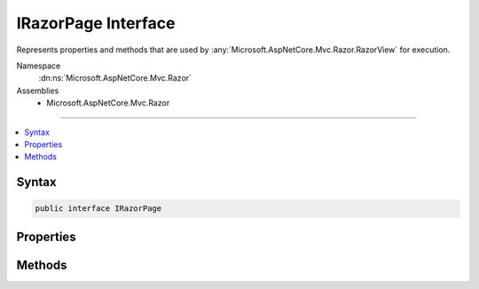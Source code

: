

IRazorPage Interface
====================






Represents properties and methods that are used by :any:`Microsoft.AspNetCore.Mvc.Razor.RazorView` for execution.


Namespace
    :dn:ns:`Microsoft.AspNetCore.Mvc.Razor`
Assemblies
    * Microsoft.AspNetCore.Mvc.Razor

----

.. contents::
   :local:









Syntax
------

.. code-block:: csharp

    public interface IRazorPage








.. dn:interface:: Microsoft.AspNetCore.Mvc.Razor.IRazorPage
    :hidden:

.. dn:interface:: Microsoft.AspNetCore.Mvc.Razor.IRazorPage

Properties
----------

.. dn:interface:: Microsoft.AspNetCore.Mvc.Razor.IRazorPage
    :noindex:
    :hidden:

    
    .. dn:property:: Microsoft.AspNetCore.Mvc.Razor.IRazorPage.BodyContent
    
        
    
        
        Gets or sets the body content.
    
        
        :rtype: Microsoft.AspNetCore.Html.IHtmlContent
    
        
        .. code-block:: csharp
    
            IHtmlContent BodyContent { get; set; }
    
    .. dn:property:: Microsoft.AspNetCore.Mvc.Razor.IRazorPage.IsLayoutBeingRendered
    
        
    
        
        Gets or sets a flag that determines if the layout of this page is being rendered.
    
        
        :rtype: System.Boolean
    
        
        .. code-block:: csharp
    
            bool IsLayoutBeingRendered { get; set; }
    
    .. dn:property:: Microsoft.AspNetCore.Mvc.Razor.IRazorPage.Layout
    
        
    
        
        Gets or sets the path of a layout page.
    
        
        :rtype: System.String
    
        
        .. code-block:: csharp
    
            string Layout { get; set; }
    
    .. dn:property:: Microsoft.AspNetCore.Mvc.Razor.IRazorPage.Path
    
        
    
        
        Gets the application base relative path to the page.
    
        
        :rtype: System.String
    
        
        .. code-block:: csharp
    
            string Path { get; set; }
    
    .. dn:property:: Microsoft.AspNetCore.Mvc.Razor.IRazorPage.PreviousSectionWriters
    
        
    
        
        Gets or sets the sections that can be rendered by this page.
    
        
        :rtype: System.Collections.Generic.IDictionary<System.Collections.Generic.IDictionary`2>{System.String<System.String>, Microsoft.AspNetCore.Mvc.Razor.RenderAsyncDelegate<Microsoft.AspNetCore.Mvc.Razor.RenderAsyncDelegate>}
    
        
        .. code-block:: csharp
    
            IDictionary<string, RenderAsyncDelegate> PreviousSectionWriters { get; set; }
    
    .. dn:property:: Microsoft.AspNetCore.Mvc.Razor.IRazorPage.SectionWriters
    
        
    
        
        Gets the sections that are defined by this page.
    
        
        :rtype: System.Collections.Generic.IDictionary<System.Collections.Generic.IDictionary`2>{System.String<System.String>, Microsoft.AspNetCore.Mvc.Razor.RenderAsyncDelegate<Microsoft.AspNetCore.Mvc.Razor.RenderAsyncDelegate>}
    
        
        .. code-block:: csharp
    
            IDictionary<string, RenderAsyncDelegate> SectionWriters { get; }
    
    .. dn:property:: Microsoft.AspNetCore.Mvc.Razor.IRazorPage.ViewContext
    
        
    
        
        Gets or sets the view context of the renderign view.
    
        
        :rtype: Microsoft.AspNetCore.Mvc.Rendering.ViewContext
    
        
        .. code-block:: csharp
    
            ViewContext ViewContext { get; set; }
    

Methods
-------

.. dn:interface:: Microsoft.AspNetCore.Mvc.Razor.IRazorPage
    :noindex:
    :hidden:

    
    .. dn:method:: Microsoft.AspNetCore.Mvc.Razor.IRazorPage.EnsureRenderedBodyOrSections()
    
        
    
        
        Verifies that all sections defined in :dn:prop:`Microsoft.AspNetCore.Mvc.Razor.IRazorPage.PreviousSectionWriters` were rendered, or
        the body was rendered if no sections were defined.
    
        
    
        
        .. code-block:: csharp
    
            void EnsureRenderedBodyOrSections()
    
    .. dn:method:: Microsoft.AspNetCore.Mvc.Razor.IRazorPage.ExecuteAsync()
    
        
    
        
        Renders the page and writes the output to the :dn:prop:`Microsoft.AspNetCore.Mvc.Rendering.ViewContext.Writer`\.
    
        
        :rtype: System.Threading.Tasks.Task
        :return: A task representing the result of executing the page.
    
        
        .. code-block:: csharp
    
            Task ExecuteAsync()
    

